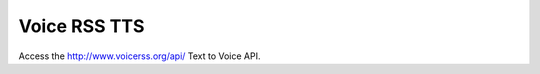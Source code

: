 Voice RSS TTS
========================

Access the http://www.voicerss.org/api/ Text to Voice API.



